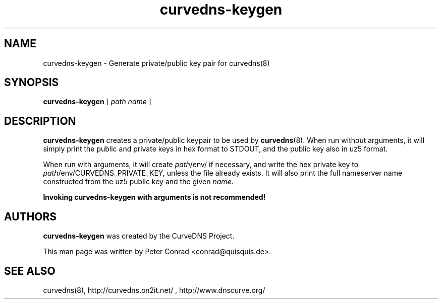 .TH curvedns-keygen 8 2011-12-15

.SH NAME
curvedns-keygen \- Generate private/public key pair for curvedns(8)

.SH SYNOPSIS
.B curvedns-keygen
[
.I path name
]

.SH DESCRIPTION
.B curvedns-keygen
creates a private/public keypair to be used by
.BR curvedns (8).
When run without arguments, it will simply print the public and private keys
in hex format to STDOUT, and the public key also in uz5 format.
.P
When run with arguments, it will create
.IR path /env/
if necessary, and write the hex private key to
.IR path /env/CURVEDNS_PRIVATE_KEY,
unless the file already exists. It will also print the full nameserver name
constructed from the uz5 public key and the given
.IR name .
.P
.B Invoking curvedns-keygen with arguments is not recommended!

.SH AUTHORS
.B curvedns-keygen
was created by the CurveDNS Project.
.P
This man page was written by Peter Conrad <conrad@quisquis.de>.

.SH SEE ALSO
curvedns(8), http://curvedns.on2it.net/ , http://www.dnscurve.org/

